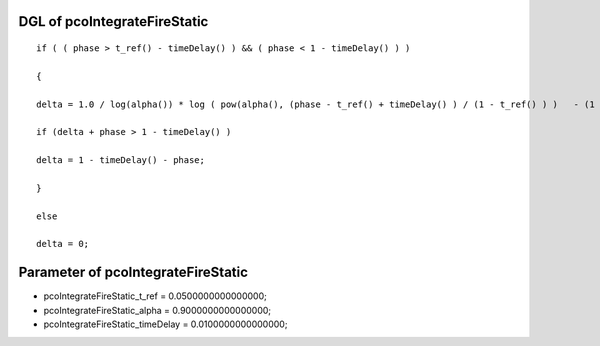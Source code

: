 

DGL of pcoIntegrateFireStatic
------------------------------------------

::


	if ( ( phase > t_ref() - timeDelay() ) && ( phase < 1 - timeDelay() ) )

	{

	delta = 1.0 / log(alpha()) * log ( pow(alpha(), (phase - t_ref() + timeDelay() ) / (1 - t_ref() ) )   - (1 - alpha()) * coupling) - (phase -t_ref() + timeDelay()) / (1 - t_ref());

	if (delta + phase > 1 - timeDelay() )

	delta = 1 - timeDelay() - phase;

	}

	else

	delta = 0;

Parameter of pcoIntegrateFireStatic
-----------------------------------------



- pcoIntegrateFireStatic_t_ref 		 =  0.0500000000000000; 
- pcoIntegrateFireStatic_alpha 		 =  0.9000000000000000; 
- pcoIntegrateFireStatic_timeDelay 		 =  0.0100000000000000; 

